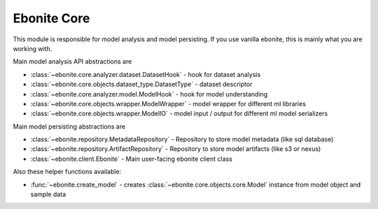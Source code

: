 ============
Ebonite Core
============

This module is responsible for model analysis and
model persisting.
If you use vanilla ebonite, this is mainly what
you are working with.

Main model analysis API abstractions are

* :class:`~ebonite.core.analyzer.dataset.DatasetHook` - hook for dataset analysis

* :class:`~ebonite.core.objects.dataset_type.DatasetType` - dataset descriptor

* :class:`~ebonite.core.analyzer.model.ModelHook` - hook for model understanding

* :class:`~ebonite.core.objects.wrapper.ModelWrapper` - model wrapper for different ml libraries

* :class:`~ebonite.core.objects.wrapper.ModelIO` - model input / output for different ml model serializers

Main model persisting abstractions are

* :class:`~ebonite.repository.MetadataRepository` - Repository to store model metadata (like sql database)

* :class:`~ebonite.repository.ArtifactRepository` - Repository to store model artifacts (like s3 or nexus)

* :class:`~ebonite.client.Ebonite` - Main user-facing ebonite client class


Also these helper functions available:

* :func:`~ebonite.create_model` - creates :class:`~ebonite.core.objects.core.Model` instance from model object and sample data